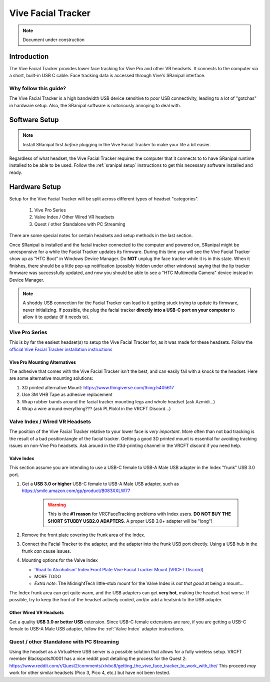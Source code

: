 ===================
Vive Facial Tracker
===================

.. note::

   Document under construction


Introduction
=============
The Vive Facial Tracker provides lower face tracking for Vive Pro and other VR headsets. 
It connects to the computer via a short, built-in USB C cable. 
Face tracking data is accessed through Vive's SRanipal interface.

Why follow this guide? 
-------------------------------
The Vive Facial Tracker is a high bandwidth USB device sensitive to poor USB connectivity, leading to a lot of "gotchas" in hardware setup.
Also, the SRanipal software is notoriously annoying to deal with. 

Software Setup
==============

.. note:: 
    Install SRanipal first *before* plugging in the Vive Facial Tracker to make your life a bit easier.

Regardless of what headset, the Vive Facial Tracker requires the computer that it connects to to have SRanipal runtime installed to be able to be used.
Follow the :ref:`sranipal setup` instructions to get this necessary software installed and ready. 

Hardware Setup
==============

Setup for the Vive Facial Tracker will be split across different types of headset "categories". 

    #. Vive Pro Series
    #. Valve Index / Other Wired VR headsets
    #. Quest / other Standalone with PC Streaming

There are some special notes for certain headsets and setup methods in the last section.

Once SRanipal is installed and the facial tracker connected to the computer and powered on, SRanipal might be unresponsive for a while the Facial Tracker updates its firmware. 
During this time you will see the Vive Facial Tracker show up as "HTC Boot" in Windows Device Manager. 
Do **NOT** unplug the face tracker while it is in this state.
When it finishes, there should be a little pop-up notification (possibly hidden under other windows) saying that the lip tracker firmware was successfully updated, and now
you should be able to see a "HTC Multimedia Camera" device instead in Device Manager. 

.. note:: 
    A shoddy USB connection for the Facial Tracker can lead to it getting stuck trying to update its firmware, never initializing. 
    If possible, the plug the facial tracker **directly into a USB-C port on your computer** to allow it to update (if it needs to). 


Vive Pro Series
---------------

This is by far the easiest headset(s) to setup the Vive Facial Tracker for, as it was made for these headsets. 
Follow the `official Vive Facial Tracker installation instructions <https://www.vive.com/us/support/facial-tracker/category_howto/tracker.html>`_

Vive Pro Mounting Alternatives
^^^^^^^^^^^^^^^^^^^^^^^^^^^^^^^

The adhesive that comes with the Vive Facial Tracker isn't the best, and can easily fail with a knock to the headset. 
Here are some alternative mounting solutions:

#. 3D printed alternative Mount: https://www.thingiverse.com/thing:5405617
#. Use 3M VHB Tape as adhesive replacement
#. Wrap rubber bands around the facial tracker mounting legs and whole headset (ask Azmidi...)
#. Wrap a wire around everything??? (ask PLPlolol in the VRCFT Discord...)

Valve Index / Wired VR Headsets
--------------------------------

The position of the Vive Facial Tracker relative to your lower face is *very important*. 
More often than not bad tracking is the result of a bad position/angle of the facial tracker. 
Getting a good 3D printed mount is essential for avoiding tracking issues on non-Vive Pro headsets. 
Ask around in the #3d-printing channel in the VRCFT discord if you need help. 

.. _Valve Index:

Valve Index
^^^^^^^^^^^

This section assume you are intending to use a USB-C female to USB-A Male USB adapter in the Index "frunk" USB 3.0 port. 

#. Get a **USB 3.0 or higher** USB-C female to USB-A Male USB adapter, such as https://smile.amazon.com/gp/product/B083XXLW77
   
    .. warning::
        This is the **#1 reason** for VRCFaceTracking problems with Index users. 
        **DO NOT BUY THE SHORT STUBBY USB2.0 ADAPTERS**. A proper USB 3.0+ adapter will be "long"! 

#. Remove the front plate covering the frunk area of the Index. 

#. Connect the Facial Tracker to the adapter, and the adapter into the frunk USB port directly. Using a USB hub in the frunk *can* cause issues.
#. Mounting options for the Valve Index

   - `'Road to Alcoholism' Index Front Plate Vive Facial Tracker Mount (VRCFT Discord) <https://discord.com/channels/849300336128032789/915075185328152606/987813371992748072>`_
   - MORE TODO
   - *Extra note*: The MidnightTech little-stub mount for the Valve Index is *not that good* at being a mount... 

The Index frunk area can get quite warm, and the USB adapters can get **very hot**, making the headset heat worse. If possible, try to keep the front of the headset actively cooled, and/or add a heatsink to the USB adapter. 


Other Wired VR Headsets
^^^^^^^^^^^^^^^^^^^^^^^

Get a quality **USB 3.0 or better USB** extension. Since USB-C female extensions are rare, if you are getting a USB-C female to USB-A Male USB adapter, follow the :ref:`Valve Index` adapter instructions. 

Quest / other Standalone with PC Streaming
------------------------------------------

Using the headset as a VirtualHere USB server is a possible solution that allows for a fully wireless setup. 
VRCFT member Blackspots#0001 has a nice reddit post detailing the process for the Quest 2: https://www.reddit.com/r/Quest2/comments/xlvbc8/getting_the_vive_face_tracker_to_work_with_the/
This proceed *may* work for other similar headsets (Pico 3, Pico 4, etc.) but have not been tested. 
